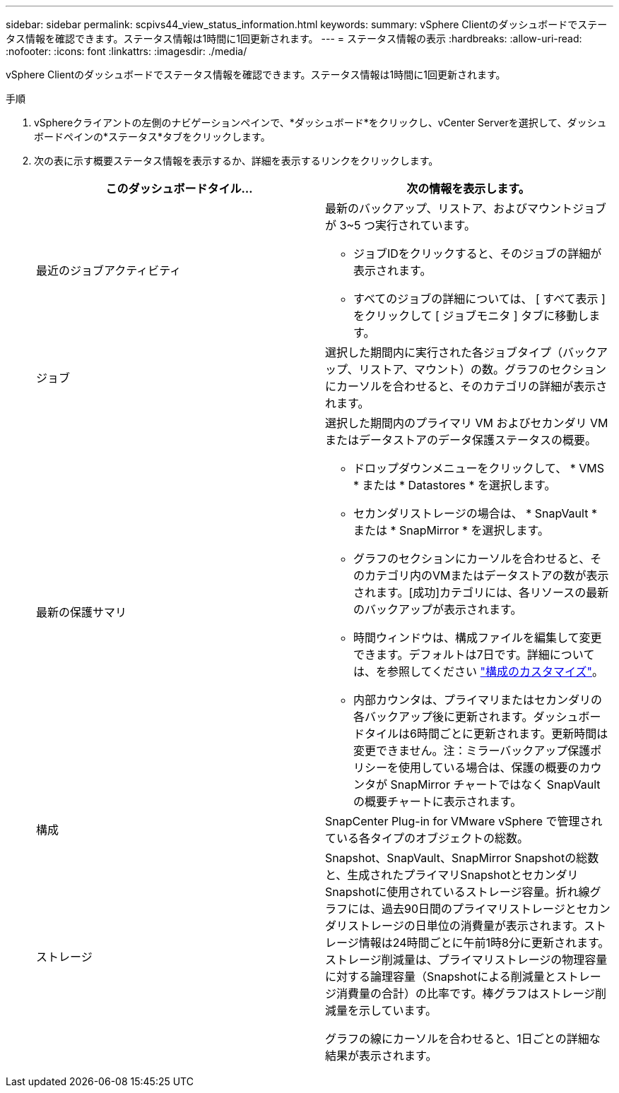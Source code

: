 ---
sidebar: sidebar 
permalink: scpivs44_view_status_information.html 
keywords:  
summary: vSphere Clientのダッシュボードでステータス情報を確認できます。ステータス情報は1時間に1回更新されます。 
---
= ステータス情報の表示
:hardbreaks:
:allow-uri-read: 
:nofooter: 
:icons: font
:linkattrs: 
:imagesdir: ./media/


[role="lead"]
vSphere Clientのダッシュボードでステータス情報を確認できます。ステータス情報は1時間に1回更新されます。

.手順
. vSphereクライアントの左側のナビゲーションペインで、*ダッシュボード*をクリックし、vCenter Serverを選択して、ダッシュボードペインの*ステータス*タブをクリックします。
. 次の表に示す概要ステータス情報を表示するか、詳細を表示するリンクをクリックします。
+
|===
| このダッシュボードタイル… | 次の情報を表示します。 


 a| 
最近のジョブアクティビティ
 a| 
最新のバックアップ、リストア、およびマウントジョブが 3~5 つ実行されています。

** ジョブIDをクリックすると、そのジョブの詳細が表示されます。
** すべてのジョブの詳細については、 [ すべて表示 ] をクリックして [ ジョブモニタ ] タブに移動します。




 a| 
ジョブ
 a| 
選択した期間内に実行された各ジョブタイプ（バックアップ、リストア、マウント）の数。グラフのセクションにカーソルを合わせると、そのカテゴリの詳細が表示されます。



 a| 
最新の保護サマリ
 a| 
選択した期間内のプライマリ VM およびセカンダリ VM またはデータストアのデータ保護ステータスの概要。

** ドロップダウンメニューをクリックして、 * VMS * または * Datastores * を選択します。
** セカンダリストレージの場合は、 * SnapVault * または * SnapMirror * を選択します。
** グラフのセクションにカーソルを合わせると、そのカテゴリ内のVMまたはデータストアの数が表示されます。[成功]カテゴリには、各リソースの最新のバックアップが表示されます。
** 時間ウィンドウは、構成ファイルを編集して変更できます。デフォルトは7日です。詳細については、を参照してください link:scpivs44_customize_your_configuration.html["構成のカスタマイズ"]。
** 内部カウンタは、プライマリまたはセカンダリの各バックアップ後に更新されます。ダッシュボードタイルは6時間ごとに更新されます。更新時間は変更できません。注：ミラーバックアップ保護ポリシーを使用している場合は、保護の概要のカウンタが SnapMirror チャートではなく SnapVault の概要チャートに表示されます。




 a| 
構成
 a| 
SnapCenter Plug-in for VMware vSphere で管理されている各タイプのオブジェクトの総数。



 a| 
ストレージ
 a| 
Snapshot、SnapVault、SnapMirror Snapshotの総数と、生成されたプライマリSnapshotとセカンダリSnapshotに使用されているストレージ容量。折れ線グラフには、過去90日間のプライマリストレージとセカンダリストレージの日単位の消費量が表示されます。ストレージ情報は24時間ごとに午前1時8分に更新されます。ストレージ削減量は、プライマリストレージの物理容量に対する論理容量（Snapshotによる削減量とストレージ消費量の合計）の比率です。棒グラフはストレージ削減量を示しています。

グラフの線にカーソルを合わせると、1日ごとの詳細な結果が表示されます。

|===

